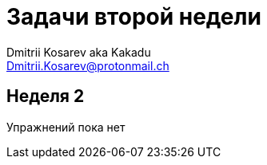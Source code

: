 :source-highlighter: pygments
:pygments-style: monokai
:local-css-style: pastie

Задачи второй недели
====================
:Author: Dmitrii Kosarev aka Kakadu
:email:  Dmitrii.Kosarev@protonmail.ch

[[week2]]
Неделя 2
--------
Упражнений пока нет
